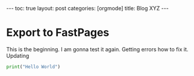 #+BEGIN_EXPORT html
---
toc: true
layout: post
categories: [orgmode]
title: Blog XYZ
---
#+END_EXPORT



* Export to FastPages
  This is the beginning. I am gonna test it again. Getting errors how to fix it. Updating

#+BEGIN_SRC python
  print("Hello World")
#+END_SRC
